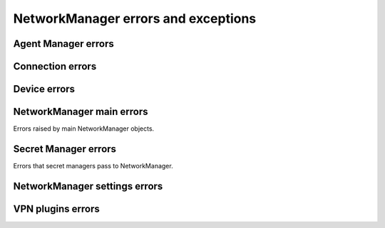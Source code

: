 NetworkManager errors and exceptions
====================================

Agent Manager errors
--------------------

.. autoexception:: sdbus_async.networkmanager.NmAgentManagerFailedError

.. autoexception:: sdbus_async.networkmanager.NmAgentManagerPermissionDeniedError

.. autoexception:: sdbus_async.networkmanager.NmAgentManagerInvalidIdentifierError

.. autoexception:: sdbus_async.networkmanager.NmAgentManagerNotRegisteredError

.. autoexception:: sdbus_async.networkmanager.NmAgentManagerNoSecretsError

.. autoexception:: sdbus_async.networkmanager.NmAgentManagerUserCanceledError

Connection errors
-----------------

.. autoexception:: sdbus_async.networkmanager.NmConnectionFailedError

.. autoexception:: sdbus_async.networkmanager.NmConnectionSettingNotFoundError

.. autoexception:: sdbus_async.networkmanager.NmConnectionPropertyNotFoundError

.. autoexception:: sdbus_async.networkmanager.NmConnectionPropertyNotSecretError

.. autoexception:: sdbus_async.networkmanager.NmConnectionMissingSettingError

.. autoexception:: sdbus_async.networkmanager.NmConnectionInvalidSettingError

.. autoexception:: sdbus_async.networkmanager.NmConnectionMissingPropertyError

.. autoexception:: sdbus_async.networkmanager.NmConnectionInvalidPropertyError

Device errors
-------------

.. autoexception:: sdbus_async.networkmanager.NmDeviceFailedError

.. autoexception:: sdbus_async.networkmanager.NmDeviceCreationFailedError

.. autoexception:: sdbus_async.networkmanager.NmDeviceInvalidConnectionError

.. autoexception:: sdbus_async.networkmanager.NmDeviceIncompatibleConnectionError

.. autoexception:: sdbus_async.networkmanager.NmDeviceNotActiveError

.. autoexception:: sdbus_async.networkmanager.NmDeviceNotSoftwareError

.. autoexception:: sdbus_async.networkmanager.NmDeviceNotAllowedError

.. autoexception:: sdbus_async.networkmanager.NmDeviceSpecificObjectNotFoundError

.. autoexception:: sdbus_async.networkmanager.NmDeviceVersionIdMismatchError

.. autoexception:: sdbus_async.networkmanager.NmDeviceMissingDependenciesError

.. autoexception:: sdbus_async.networkmanager.NmDeviceInvalidArgumentError

NetworkManager main errors
--------------------------

Errors raised by main NetworkManager objects.


.. autoexception:: sdbus_async.networkmanager.NetworkManagerFailedError

.. autoexception:: sdbus_async.networkmanager.NetworkManagerPermissionDeniedError

.. autoexception:: sdbus_async.networkmanager.NetworkManagerUnknownConnectionError

.. autoexception:: sdbus_async.networkmanager.NetworkManagerUnknownDeviceError

.. autoexception:: sdbus_async.networkmanager.NetworkManagerConnectionNotAvailableError

.. autoexception:: sdbus_async.networkmanager.NetworkManagerConnectionNotActiveError

.. autoexception:: sdbus_async.networkmanager.NetworkManagerConnectionAlreadyActiveError

.. autoexception:: sdbus_async.networkmanager.NetworkManagerDependencyFailedError

.. autoexception:: sdbus_async.networkmanager.NetworkManagerAlreadyAsleepOrAwakeError

.. autoexception:: sdbus_async.networkmanager.NetworkManagerAlreadyEnabledOrDisabledError

.. autoexception:: sdbus_async.networkmanager.NetworkManagerUnknownLogLevelError

.. autoexception:: sdbus_async.networkmanager.NetworkManagerUnknownLogDomainError

.. autoexception:: sdbus_async.networkmanager.NetworkManagerInvalidArgumentsError

.. autoexception:: sdbus_async.networkmanager.NetworkManagerMissingPluginError

Secret Manager errors
---------------------

Errors that secret managers pass to NetworkManager.

.. autoexception:: sdbus_async.networkmanager.NmSecretManagerFailedError

.. autoexception:: sdbus_async.networkmanager.NmSecretManagerPermissionDeniedError

.. autoexception:: sdbus_async.networkmanager.NmSecretManagerInvalidConnectionError

.. autoexception:: sdbus_async.networkmanager.NmSecretManagerUserCanceledError

.. autoexception:: sdbus_async.networkmanager.NmSecretManagerAgentCanceledError

.. autoexception:: sdbus_async.networkmanager.NmSecretManagerNoSecretsError

NetworkManager settings errors
------------------------------

.. autoexception:: sdbus_async.networkmanager.NmSettingsFailedError

.. autoexception:: sdbus_async.networkmanager.NmSettingsPermissionDeniedError

.. autoexception:: sdbus_async.networkmanager.NmSettingsNotSupportedError

.. autoexception:: sdbus_async.networkmanager.NmSettingsInvalidConnectionError

.. autoexception:: sdbus_async.networkmanager.NmSettingsReadOnlyConnectionError

.. autoexception:: sdbus_async.networkmanager.NmSettingsUuidExistsError

.. autoexception:: sdbus_async.networkmanager.NmSettingsInvalidHostnameError

.. autoexception:: sdbus_async.networkmanager.NmSettingsInvalidArgumentsError

VPN plugins errors
------------------


.. autoexception:: sdbus_async.networkmanager.NmVpnPluginFailedError

.. autoexception:: sdbus_async.networkmanager.NmVpnPluginStartingInProgressError

.. autoexception:: sdbus_async.networkmanager.NmVpnPluginAlreadyStartedError

.. autoexception:: sdbus_async.networkmanager.NmVpnPluginStoppingInProgressError

.. autoexception:: sdbus_async.networkmanager.NmVpnPluginAlreadyStoppedError

.. autoexception:: sdbus_async.networkmanager.NmVpnPluginWrongStateError

.. autoexception:: sdbus_async.networkmanager.NmVpnPluginBadArgumentsError

.. autoexception:: sdbus_async.networkmanager.NmVpnPluginLaunchFailedError

.. autoexception:: sdbus_async.networkmanager.NmVpnPluginInvalidConnectionError

.. autoexception:: sdbus_async.networkmanager.NmVpnPluginInteractiveNotSupportedError
